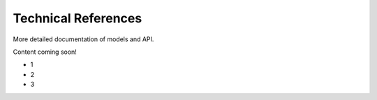 ####################
Technical References
####################

More detailed documentation of models and API.

Content coming soon!

*   1
*   2
*   3